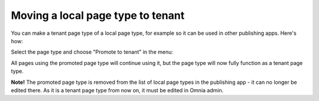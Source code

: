 Moving a local page type to tenant
=====================================

You can make a tenant page type of a local page type, for example so it can be used in other publishing apps. Here's how: 

Select the page type and choose "Promote to tenant" in the menu:

.. image:: WCM-page-types-move-to-tenant-79.png

All pages using the promoted page type will continue using it, but the page type will now fully function as a tenant page type. 

**Note!** The promoted page type is removed from the list of local page types in the publishing app - it can no longer be edited there. As it is a tenant page type from now on, it must be edited in Omnia admin. 

